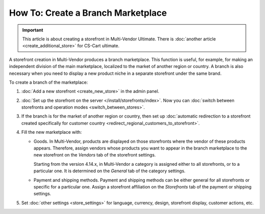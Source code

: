 ***********************************
How To: Create a Branch Marketplace
***********************************

.. important::

    This article is about creating a storefront in Multi-Vendor Ultimate. There is :doc:`another article <create_additional_store>` for CS-Cart ultimate.

A storefront creation in Multi-Vendor produces a branch marketplace. This function is useful, for example, for making an independent division of the main marketplace, localized to the market of another region or country. A branch is also necessary when you need to display a new product niche in a separate storefront under the same brand.

To create a branch of the marketplace:

#. :doc:`Add a new storefront <create_new_store>` in the admin panel.

#. :doc:`Set up the storefront on the server </install/storefronts/index>`. Now you can :doc:`switch between storefronts and operation modes <switch_between_stores>`.

#. If the branch is for the market of another region or country, then set up :doc:`automatic redirection to a storefront created specifically for customer country <redirect_regional_customers_to_storefront>`.

#. Fill the new marketplace with:

   * Goods. In Multi-Vendor, products are displayed on those storefronts where the vendor of these products appears. Therefore, assign vendors whose products you want to appear in the branch marketplace to the new storefront on the *Vendors* tab of the storefront settings.

     Starting from the version 4.14.x, in Multi-Vendor a category is assigned either to all storefronts, or to a particular one. It is determined on the *General* tab of the category settings.

   * Payment and shipping methods. Payment and shipping methods can be either general for all storefronts or specific for a particular one. Assign a storefront affiliation on the *Storefronts* tab of the payment or shipping  settings.

#. Set :doc:`other settings <store_settings>` for language, currency, design, storefront display, customer actions, etc.
